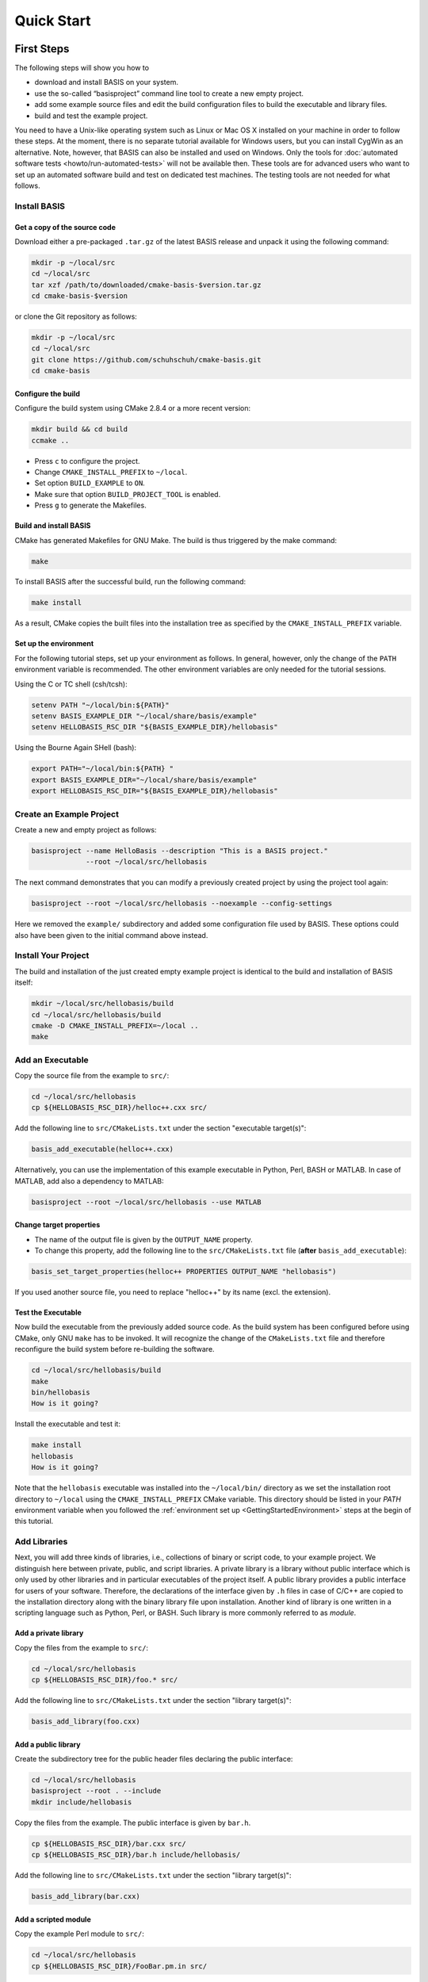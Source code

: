 .. _QuickStartGuides:

===========
Quick Start
===========


.. _FirstSteps:
.. _FirstStepsIntro:

First Steps
===========

The following steps will show you how to

- download and install BASIS on your system.
- use the so-called “basisproject” command line tool to create a new empty project.
- add some example source files and edit the build configuration files to build the executable and library files.
- build and test the example project.

You need to have a Unix-like operating system such as Linux or Mac OS X installed on your
machine in order to follow these steps. At the moment, there is no separate tutorial
available for Windows users, but you can install CygWin as an alternative.
Note, however, that BASIS can also be installed and used on Windows.
Only the tools for :doc:`automated software tests <howto/run-automated-tests>` will not
be available then. These tools are for advanced users who want to set up an automated
software build and test on dedicated test machines. The testing tools are not needed
for what follows.


Install BASIS
-------------

Get a copy of the source code
~~~~~~~~~~~~~~~~~~~~~~~~~~~~~

Download either a pre-packaged ``.tar.gz`` of the latest BASIS release and unpack it using the following command:

.. code-block:: bash

    mkdir -p ~/local/src
    cd ~/local/src
    tar xzf /path/to/downloaded/cmake-basis-$version.tar.gz
    cd cmake-basis-$version

or clone the Git repository as follows:

.. code-block:: bash
    
    mkdir -p ~/local/src
    cd ~/local/src
    git clone https://github.com/schuhschuh/cmake-basis.git
    cd cmake-basis

Configure the build
~~~~~~~~~~~~~~~~~~~

Configure the build system using CMake 2.8.4 or a more recent version:

.. code-block:: bash
    
    mkdir build && cd build
    ccmake ..

- Press ``c`` to configure the project.
- Change ``CMAKE_INSTALL_PREFIX`` to ``~/local``.
- Set option ``BUILD_EXAMPLE`` to ``ON``.
- Make sure that option ``BUILD_PROJECT_TOOL`` is enabled.
- Press ``g`` to generate the Makefiles.

Build and install BASIS
~~~~~~~~~~~~~~~~~~~~~~~

CMake has generated Makefiles for GNU Make. The build is thus triggered by the make command:

.. code-block:: bash
    
    make

To install BASIS after the successful build, run the following command:

.. code-block:: bash
    
    make install

As a result, CMake copies the built files into the installation tree as specified by the
``CMAKE_INSTALL_PREFIX`` variable.

.. _GettingStartedEnvironment:

Set up the environment
~~~~~~~~~~~~~~~~~~~~~~

For the following tutorial steps, set up your environment as follows. In general, however,
only the change of the ``PATH`` environment variable is recommended. The other environment
variables are only needed for the tutorial sessions.

Using the C or TC shell (csh/tcsh):

.. code-block:: bash
    
    setenv PATH "~/local/bin:${PATH}"
    setenv BASIS_EXAMPLE_DIR "~/local/share/basis/example"
    setenv HELLOBASIS_RSC_DIR "${BASIS_EXAMPLE_DIR}/hellobasis"

Using the Bourne Again SHell (bash):

.. code-block:: bash
    
    export PATH="~/local/bin:${PATH} "
    export BASIS_EXAMPLE_DIR="~/local/share/basis/example"
    export HELLOBASIS_RSC_DIR="${BASIS_EXAMPLE_DIR}/hellobasis"


Create an Example Project
-------------------------

Create a new and empty project as follows:

.. code-block:: bash
    
    basisproject --name HelloBasis --description "This is a BASIS project."
                 --root ~/local/src/hellobasis

The next command demonstrates that you can modify a previously created project by using the
project tool again:

.. code-block:: bash
    
    basisproject --root ~/local/src/hellobasis --noexample --config-settings

Here we removed the ``example/`` subdirectory and added some configuration file used by BASIS.
These options could also have been given to the initial command above instead.

.. seealso:: The guide on how to :doc:`howto/create-and-modify-project`.


Install Your Project
--------------------

The build and installation of the just created empty example project is identical to the build
and installation of BASIS itself:

.. code-block:: bash
    
    mkdir ~/local/src/hellobasis/build
    cd ~/local/src/hellobasis/build
    cmake -D CMAKE_INSTALL_PREFIX=~/local ..
    make

.. seealso:: The guide on how to :doc:`howto/install`.


Add an Executable
-----------------

Copy the source file from the example to ``src/``:

.. code-block:: bash
    
    cd ~/local/src/hellobasis
    cp ${HELLOBASIS_RSC_DIR}/helloc++.cxx src/

Add the following line to ``src/CMakeLists.txt`` under the section "executable target(s)":

.. code-block:: cmake
    
    basis_add_executable(helloc++.cxx)

Alternatively, you can use the implementation of this example executable in
Python, Perl, BASH or MATLAB. In case of MATLAB, add also a dependency to MATLAB:
 
.. code-block:: cmake

    basisproject --root ~/local/src/hellobasis --use MATLAB

Change target properties
~~~~~~~~~~~~~~~~~~~~~~~~

- The name of the output file is given by the ``OUTPUT_NAME`` property.
- To change this property, add the following line to the ``src/CMakeLists.txt`` file
  (**after** ``basis_add_executable``):

.. code-block:: cmake
    
    basis_set_target_properties(helloc++ PROPERTIES OUTPUT_NAME "hellobasis")

If you used another source file, you need to replace "helloc++" by its name (excl. the extension).

Test the Executable
~~~~~~~~~~~~~~~~~~~

Now build the executable from the previously added source code. As the build system
has been configured before using CMake, only GNU ``make`` has to be invoked.
It will recognize the change of the ``CMakeLists.txt`` file and therefore reconfigure
the build system before re-building the software.

.. code-block:: bash
    
    cd ~/local/src/hellobasis/build
    make
    bin/hellobasis
    How is it going?

Install the executable and test it:

.. code-block:: bash
    
    make install
    hellobasis
    How is it going?

Note that the ``hellobasis`` executable was installed into the ``~/local/bin/`` directory
as we set the installation root directory to ``~/local`` using the ``CMAKE_INSTALL_PREFIX``
CMake variable. This directory should be listed in your *PATH* environment variable
when you followed the :ref:`environment set up <GettingStartedEnvironment>` steps at the
begin of this tutorial.


Add Libraries
-------------

Next, you will add three kinds of libraries, i.e., collections of binary or script code, to your example project.
We distinguish here between private, public, and script libraries. A private library is a library without
public interface which is only used by other libraries and in particular executables of the project itself.
A public library provides a public interface for users of your software. Therefore, the declarations of
the interface given by ``.h`` files in case of C/C++ are copied to the installation directory along with
the binary library file upon installation. Another kind of library is one written in a scripting
language such as Python, Perl, or BASH. Such library is more commonly referred to as *module*.

Add a private library
~~~~~~~~~~~~~~~~~~~~~

Copy the files from the example to ``src/``:

.. code-block:: bash
    
    cd ~/local/src/hellobasis
    cp ${HELLOBASIS_RSC_DIR}/foo.* src/

Add the following line to ``src/CMakeLists.txt`` under the section "library target(s)":

.. code-block:: cmake
    
    basis_add_library(foo.cxx)

Add a public library
~~~~~~~~~~~~~~~~~~~~

Create the subdirectory tree for the public header files declaring the public interface:

.. code-block:: bash
    
    cd ~/local/src/hellobasis
    basisproject --root . --include
    mkdir include/hellobasis

Copy the files from the example. The public interface is given by ``bar.h``.

.. code-block:: bash
    
    cp ${HELLOBASIS_RSC_DIR}/bar.cxx src/
    cp ${HELLOBASIS_RSC_DIR}/bar.h include/hellobasis/

Add the following line to ``src/CMakeLists.txt`` under the section "library target(s)":

.. code-block:: cmake
    
    basis_add_library(bar.cxx)
    
Add a scripted module
~~~~~~~~~~~~~~~~~~~~~

Copy the example Perl module to ``src/``:

.. code-block:: bash
    
    cd ~/local/src/hellobasis
    cp ${HELLOBASIS_RSC_DIR}/FooBar.pm.in src/

Add the following line to ``src/CMakeLists.txt`` under the section "library target(s)":

.. code-block:: cmake
    
    basis_add_library(FooBar.pm)


.. raw:: latex

  \clearpage


The .in suffix
~~~~~~~~~~~~~~

- Note that some of these files have a ``.in`` file name suffix.
- This suffix can be omitted in the ``basis_add_library`` statement. It has however an impact on how this function treats this file.
- The .in suffix indicates that the file is not usable as is, but contains patterns such as ``@PROJECT_NAME@`` which BASIS should replace during the build of the module.
- The substitution of these ``@*@`` patterns is what we refer to as “building” script files.

Install the libraries
~~~~~~~~~~~~~~~~~~~~~

Now build the libraries and install them:

.. code-block:: bash
    
    cd ~/local/src/hellobasis/build
    make && make install

Next Steps
----------

Congratulations! You just finished your first BASIS tutorial.

So far you have already learned how to install BASIS on your system and set up
your own software project. You have also seen how you can add your own source
files to your newly created project and build the respective executables
and libraries. The essentials of any software package! Thanks to BASIS, only
few lines of CMake code are needed to accomplish this.

Now check out the :ref:`Tutorials` for more details regarding each of the
above steps and in-depth information about the used BASIS commands
if you like, or move on to the various :doc:`How-to Guides <howto>` which
will introduce you to even more BASIS concepts and best practices.


.. _Tutorials:

Advanced Tutorials
==================

The tutorial slides linked here for download give a slide-by-slide introduction to BASIS and
its use including in-depth information and references to further documentation. For a less
comprehensive tutorial-like introduction, please refer to the :ref:`FirstSteps` above.

0. Download :download:`BASIS Introduction <BASIS_Introduction.pptx>` for an explanation of the components and purpose of BASIS
   (`ref <http://opensource.andreasschuh.com/cmake-basis/_downloads/BASIS_Introduction.pptx>`__).
1. Download :download:`Getting Started <tutorials/BASIS Tutorial - 01 Getting Started.pptx>`
   (`ref <http://opensource.andreasschuh.com/cmake-basis/_downloads/BASIS%20Tutorial%20-%2001%20Getting%20Started.pptx>`__)


.. The ref link is required for the PDF version as the download directive in
   this case does not translate to a hyperlink, but text only.

